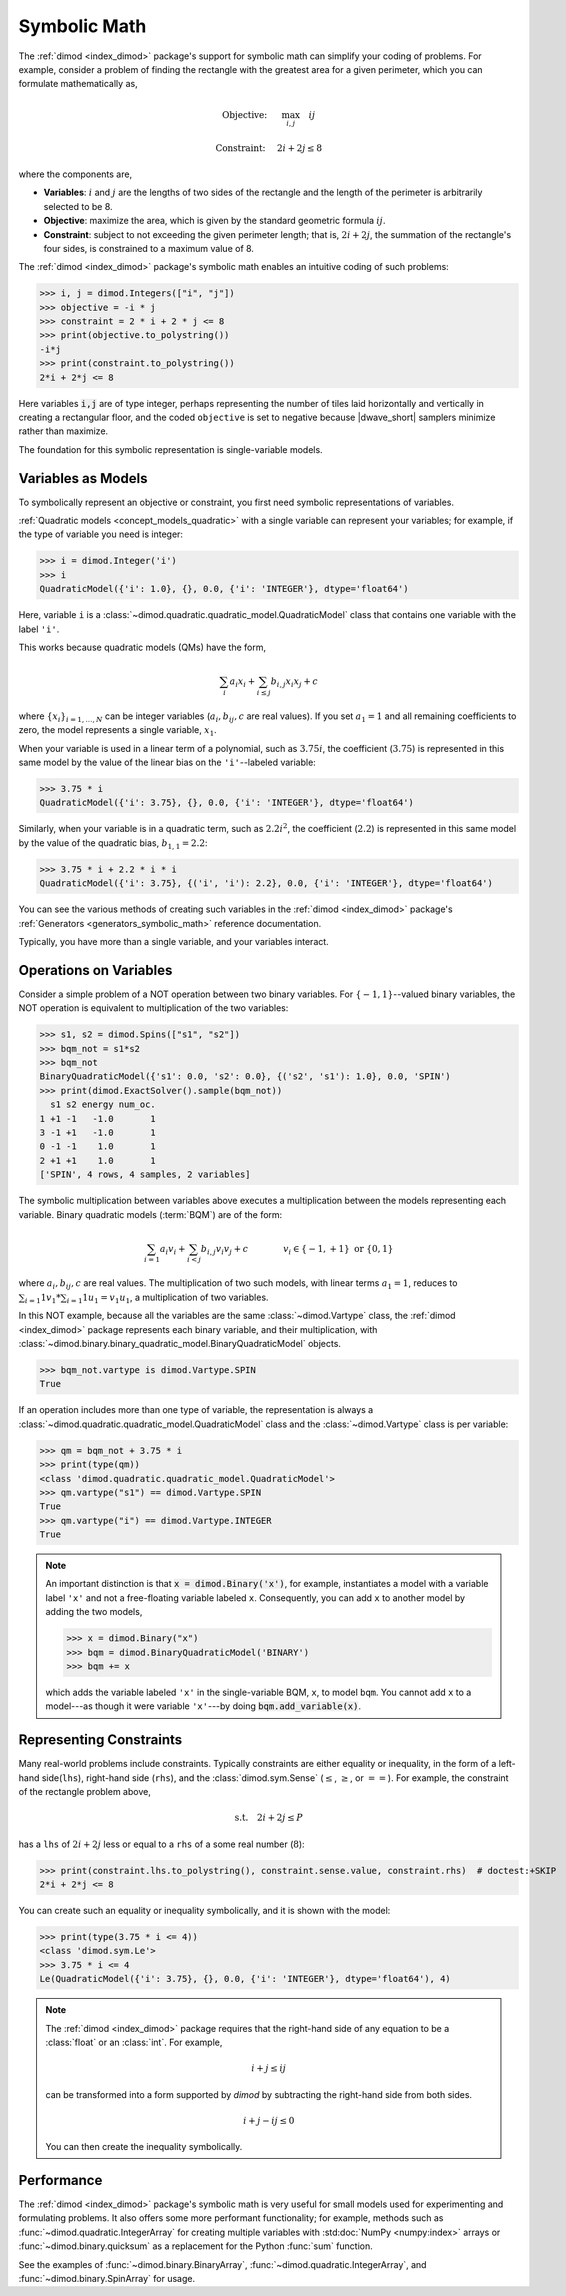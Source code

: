 .. _concept_symbolic_math:

=============
Symbolic Math
=============

.. todo:: add section for dwave-optimization symbolic math.

The :ref:`dimod <index_dimod>` package's support for symbolic math can simplify
your coding of problems. For example, consider a problem of finding the
rectangle with the greatest area for a given perimeter, which you can formulate
mathematically as,

.. math::

    \textrm{Objective: } \quad &\max_{i,j} \quad ij

    \textrm{Constraint:} \quad &2i+2j \le 8

where the components are,

*   **Variables**: :math:`i` and :math:`j` are the lengths of two sides of the
    rectangle and the length of the perimeter is arbitrarily selected to be 8.
*   **Objective**: maximize the area, which is given by the standard geometric
    formula :math:`ij`.
*   **Constraint**: subject to not exceeding the given perimeter length; that
    is, :math:`2i+2j`, the summation of the rectangle's four sides, is
    constrained to a maximum value of 8.

The :ref:`dimod <index_dimod>` package's symbolic math enables an intuitive
coding of such problems:

>>> i, j = dimod.Integers(["i", "j"])
>>> objective = -i * j
>>> constraint = 2 * i + 2 * j <= 8
>>> print(objective.to_polystring())
-i*j
>>> print(constraint.to_polystring())
2*i + 2*j <= 8

Here variables :code:`i,j` are of type integer, perhaps representing the number
of tiles laid horizontally and vertically in creating a rectangular floor, and
the coded ``objective`` is set to negative because |dwave_short| samplers
minimize rather than maximize.

The foundation for this symbolic representation is single-variable models.

Variables as Models
===================

To symbolically represent an objective or constraint, you first need symbolic
representations of variables.

:ref:`Quadratic models <concept_models_quadratic>` with a single variable can
represent your variables; for example, if the type of variable you need is
integer:

>>> i = dimod.Integer('i')
>>> i
QuadraticModel({'i': 1.0}, {}, 0.0, {'i': 'INTEGER'}, dtype='float64')

Here, variable ``i`` is a
:class:`~dimod.quadratic.quadratic_model.QuadraticModel` class that contains one
variable with the label ``'i'``.

This works because quadratic models (QMs) have the form,

.. math::

    \sum_i a_i x_i + \sum_{i \le j} b_{i, j} x_i x_j + c

where :math:`\{ x_i\}_{i=1, \dots, N}` can be integer variables
(:math:`a_{i}, b_{ij}, c` are real values). If you set :math:`a_1=1` and all
remaining coefficients to zero, the model represents a single variable,
:math:`x_1`.

When your variable is used in a linear term of a polynomial, such as
:math:`3.75i`, the coefficient (:math:`3.75`) is represented in this same model
by the value of the linear bias on the ``'i'``--labeled variable:

>>> 3.75 * i
QuadraticModel({'i': 3.75}, {}, 0.0, {'i': 'INTEGER'}, dtype='float64')

Similarly, when your variable is in a quadratic term, such as :math:`2.2i^2`,
the coefficient (:math:`2.2`) is represented in this same model by the value of
the quadratic bias, :math:`b_{1, 1} = 2.2`:

>>> 3.75 * i + 2.2 * i * i
QuadraticModel({'i': 3.75}, {('i', 'i'): 2.2}, 0.0, {'i': 'INTEGER'}, dtype='float64')

You can see the various methods of creating such variables in the
:ref:`dimod <index_dimod>` package's
:ref:`Generators <generators_symbolic_math>` reference documentation.

Typically, you have more than a single variable, and your variables interact.

Operations on Variables
=======================

Consider a simple problem of a NOT operation between two binary variables. For
:math:`\{-1, 1\}`--valued binary variables, the NOT operation is equivalent to
multiplication of the two variables:

>>> s1, s2 = dimod.Spins(["s1", "s2"])
>>> bqm_not = s1*s2
>>> bqm_not
BinaryQuadraticModel({'s1': 0.0, 's2': 0.0}, {('s2', 's1'): 1.0}, 0.0, 'SPIN')
>>> print(dimod.ExactSolver().sample(bqm_not))
  s1 s2 energy num_oc.
1 +1 -1   -1.0       1
3 -1 +1   -1.0       1
0 -1 -1    1.0       1
2 +1 +1    1.0       1
['SPIN', 4 rows, 4 samples, 2 variables]

The symbolic multiplication between variables above executes a multiplication
between the models representing each variable. Binary quadratic models
(:term:`BQM`) are of the form:

.. math::

    \sum_{i=1} a_i v_i
    + \sum_{i<j} b_{i,j} v_i v_j
    + c
    \qquad\qquad v_i \in\{-1,+1\} \text{  or } \{0,1\}

where :math:`a_{i}, b_{ij}, c` are real values. The multiplication of two such
models, with linear terms :math:`a_1 = 1`, reduces to
:math:`\sum_{i=1} 1 v_1 * \sum_{i=1} 1 u_1 = v_1 u_1`, a multiplication of two
variables.

In this NOT example, because all the variables are the same
:class:`~dimod.Vartype` class, the :ref:`dimod <index_dimod>` package represents
each binary variable, and their multiplication, with
:class:`~dimod.binary.binary_quadratic_model.BinaryQuadraticModel` objects.

>>> bqm_not.vartype is dimod.Vartype.SPIN
True

If an operation includes more than one type of variable, the representation is
always a :class:`~dimod.quadratic.quadratic_model.QuadraticModel` class and the
:class:`~dimod.Vartype` class is per variable:

>>> qm = bqm_not + 3.75 * i
>>> print(type(qm))
<class 'dimod.quadratic.quadratic_model.QuadraticModel'>
>>> qm.vartype("s1") == dimod.Vartype.SPIN
True
>>> qm.vartype("i") == dimod.Vartype.INTEGER
True

.. note::

    An important distinction is that :code:`x = dimod.Binary('x')`, for example,
    instantiates a model with a variable label ``'x'`` and not a free-floating
    variable labeled ``x``. Consequently, you can add ``x`` to another model by
    adding the two models,

    >>> x = dimod.Binary("x")
    >>> bqm = dimod.BinaryQuadraticModel('BINARY')
    >>> bqm += x

    which adds the variable labeled ``'x'`` in the single-variable BQM, ``x``,
    to model ``bqm``. You cannot add ``x`` to a model---as though it were
    variable ``'x'``---by doing :code:`bqm.add_variable(x)`.

Representing Constraints
========================

Many real-world problems include constraints. Typically constraints are either
equality or inequality, in the form of a left-hand side(``lhs``), right-hand
side (``rhs``), and the :class:`dimod.sym.Sense` (:math:`\le`, :math:`\ge`, or
:math:`==`). For example, the constraint of the rectangle problem above,

.. math::

    \textrm{s.t.} \quad 2i+2j \le P

has a ``lhs`` of :math:`2i+2j` less or equal to a ``rhs`` of a some real number
(:math:`8`):

>>> print(constraint.lhs.to_polystring(), constraint.sense.value, constraint.rhs)  # doctest:+SKIP
2*i + 2*j <= 8

You can create such an equality or inequality symbolically, and it is shown with
the model:

>>> print(type(3.75 * i <= 4))
<class 'dimod.sym.Le'>
>>> 3.75 * i <= 4
Le(QuadraticModel({'i': 3.75}, {}, 0.0, {'i': 'INTEGER'}, dtype='float64'), 4)

.. note::

    The :ref:`dimod <index_dimod>` package requires that the right-hand side of
    any equation to be a :class:`float` or an :class:`int`. For example,

    .. math::

        i + j \le ij

    can be transformed into a form supported by *dimod* by subtracting the
    right-hand side from both sides.

    .. math::

        i + j - ij \le 0

    You can then create the inequality symbolically.

    .. doctest:: python

        i, j = dimod.Integers(['i', 'j'])
        i + j - i*j <= 0

Performance
===========

The :ref:`dimod <index_dimod>` package's symbolic math is very useful for small
models used for experimenting and formulating problems. It also offers some more
performant functionality; for example, methods such as
:func:`~dimod.quadratic.IntegerArray` for creating multiple variables with
:std:doc:`NumPy <numpy:index>` arrays or :func:`~dimod.binary.quicksum` as a
replacement for the Python :func:`sum` function.

See the examples of :func:`~dimod.binary.BinaryArray`,
:func:`~dimod.quadratic.IntegerArray`, and :func:`~dimod.binary.SpinArray`
for usage.